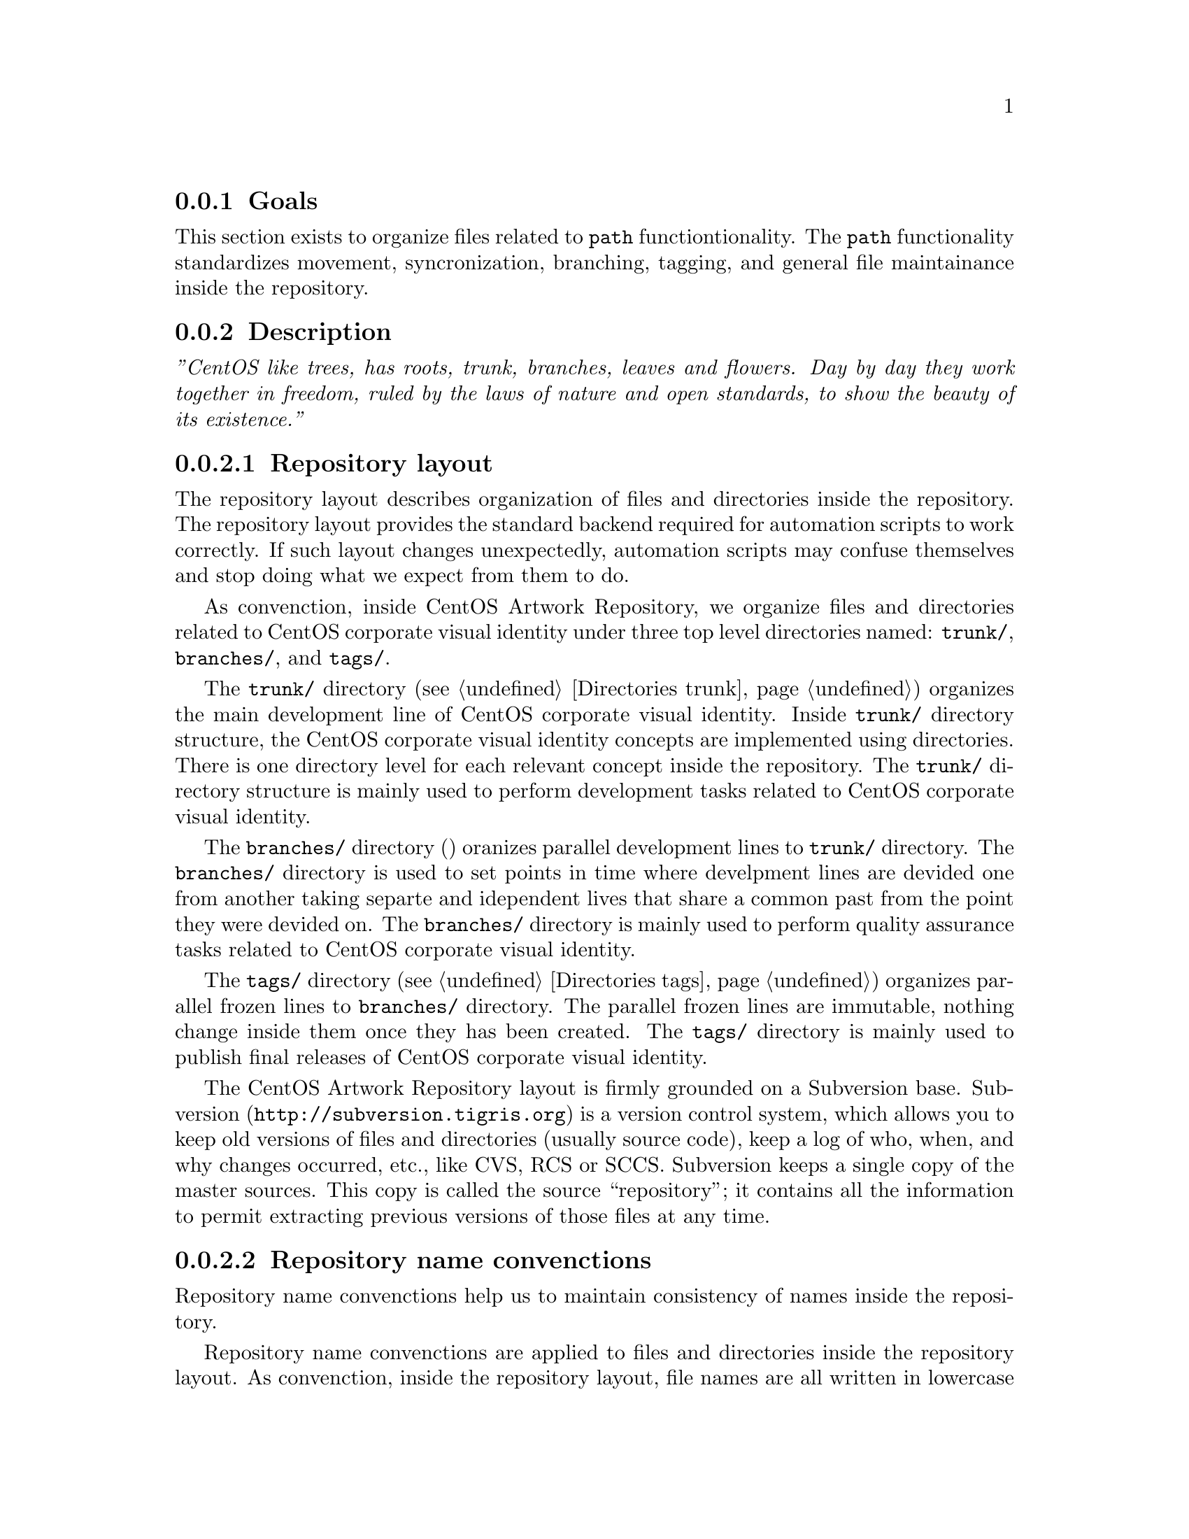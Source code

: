 @subsection Goals

This section exists to organize files related to @code{path}
functiontionality.  The @code{path} functionality standardizes
movement, syncronization, branching, tagging, and general file
maintainance inside the repository. 

@subsection Description

@emph{''CentOS like trees, has roots, trunk, branches, leaves and
flowers.  Day by day they work together in freedom, ruled by the laws
of nature and open standards, to show the beauty of its existence.''}

@subsubsection Repository layout

The repository layout describes organization of files and directories
inside the repository. The repository layout provides the standard
backend required for automation scripts to work correctly. If such
layout changes unexpectedly, automation scripts may confuse themselves
and stop doing what we expect from them to do.

As convenction, inside CentOS Artwork Repository, we organize files
and directories related to CentOS corporate visual identity under
three top level directories named: @file{trunk/}, @file{branches/},
and @file{tags/}. 

The @file{trunk/} directory (@pxref{Directories trunk}) organizes the main
development line of CentOS corporate visual identity. Inside
@file{trunk/} directory structure, the CentOS corporate visual
identity concepts are implemented using directories.  There is one
directory level for each relevant concept inside the repository. The
@file{trunk/} directory structure is mainly used to perform
development tasks related to CentOS corporate visual identity.

The @file{branches/} directory () oranizes
parallel development lines to @file{trunk/} directory. The
@file{branches/} directory is used to set points in time where
develpment lines are devided one from another taking separte and
idependent lives that share a common past from the point they were
devided on. The @file{branches/} directory is mainly used to perform
quality assurance tasks related to CentOS corporate visual identity.

The @file{tags/} directory (@pxref{Directories tags}) organizes parallel frozen
lines to @file{branches/} directory.  The parallel frozen lines are
immutable, nothing change inside them once they has been created.  The
@file{tags/} directory is mainly used to publish final releases of
CentOS corporate visual identity.

The CentOS Artwork Repository layout is firmly grounded on a
Subversion base.  Subversion (@url{http://subversion.tigris.org}) is a
version control system, which allows you to keep old versions of files
and directories (usually source code), keep a log of who, when, and
why changes occurred, etc., like CVS, RCS or SCCS.  Subversion keeps a
single copy of the master sources.  This copy  is called the source
``repository''; it contains all the information to permit extracting
previous versions of those files at any time.

@subsubsection Repository name convenctions

Repository name convenctions help us to maintain consistency of names
inside the repository.

Repository name convenctions are applied to files and directories
inside the repository layout. As convenction, inside the repository
layout, file names are all written in lowercase
(@samp{01-welcome.png}, @samp{splash.png}, @samp{anaconda_header.png},
etc.) and directory names are all written capitalized (e.g.,
@samp{Identity}, @samp{Themes}, @samp{Motifs}, @samp{TreeFlower},
etc.).

Repository name convenctions are implemented inside the
@code{cli_getRepoName} function of @file{centos-art.sh} script. With
@code{cli_getRepoName} function we reduce the amount of commands and
convenctions to remember, concentrating them in just one single place
to look for fixes and improvements.

@subsubsection Repository work flow

Repository work flow describes the steps and time intervals used to
produce CentOS corporate visual identity inside CentOS Artwork
Repository.  

To illustrate repository work flow let's consider themes' development
cycle. 

Initially, we start working themes on their trunk development line
(e.g., @file{trunk/Identity/Themes/Motifs/TreeFlower/}), here we
organize information that cannot be produced automatically (i.e.,
background images, concepts, color information, screenshots, etc.).

Later, when theme trunk development line is considered ``ready'' for
implementation (e.g.,  all required backgrounds have been designed),
we create a branch for it (e.g.,
@file{branches/Identity/Themes/Motifs/TreeFlower/1/}).  Once the
branch has been created, we forget that branch and continue working
the trunk development line while others (e.g., an artwork quality
assurance team) test the new branch for tunning it up. 

Once the branch has been tunned up, and considered ``ready'' for
release, it is freezed under @file{tags/} directory (e.g.,
@file{tags/Identity/Themes/Motifs/TreeFower/1.0/}) for packagers,
webmasters, promoters, and anyone who needs images from that CentOS
theme the tag was created for.

Both branches and tags, inside CentOS Artwork Repository, use
numerical values to identify themselves under the same location.
Branches start at one (i.e., @samp{1}) and increment one unit for each
branch created from the same trunk development line.  Tags start at
zero (i.e., @samp{0}) and increment one unit for each tag created from
the same branch development line.

@quotation
@strong{Convenction} Do not freeze trunk development lines using tags
directly.  If you think you need to freeze a trunk development line,
create a branch for it and then freeze that branch instead.
@end quotation

The trunk development line may introduce problems we cannot see
immediatly. Certainly, the high changable nature of trunk development
line complicates finding and fixing such problems. On the other hand,
the branched development lines provide a more predictable area where
only fixes/corrections to current content are commited up to
repository. 

If others find and fix bugs inside the branched development line, we
could merge such changes/experiences back to trunk development line
(not visversa) in order for future branches, created from trunk, to
benefit.

Time intervals used to create branches and tags may vary, just as
different needs may arrive. For example, consider the release schema
of CentOS distribution: one major release every 2 years, security
updates every 6 months, support for 7 years long. Each time a CentOS
distribution is released, specially if it is a major release, there is
a theme need in order to cover CentOS distribution artwork
requirements. At this point, is where CentOS Artwork Repository comes
up to scene. 

Before releasing a new major release of CentOS distribution we create
a branch for one of several theme development lines available inside
the CentOS Artwork Repository, perform quality assurance on it, and
later, freeze that branch using tags. Once a the theme branch has been
frozen (under @file{tags/} directory), CentOS Packagers (the persons
whom build CentOS distribution) can use that frozen branch as source
location to fulfill CentOS distribution artwork needs. The same
applies to CentOS Webmasters (the persons whom build CentOS websites),
and any other visual manifestation required by the project.

@subsubsection Parallel directories

Inside CentOS Artwork Repository, parallel directories are simple
directory entries built from a common parent directory and placed in a
location different to that, the common parent directory is placed on.
Parallel directories are useful to create branches, tags,
translations, documentation, pre-rendering configuration script, and
similar directory structures.

Parallel directories take their structure from one unique parent
directory. Inside CentOS Artwork Repository, this unique parent
directory is under @file{trunk/Identity} location.  The
@file{trunk/Identity} location must be considered the reference for
whatever information you plan to create inside the repository.

In some circumstances, parallel directories may be created removing
uncommon information from their paths. Uncommon path information
refers to those directory levels in the path which are not common for
other parallel directories.  For example, when rendering
@file{trunk/Identity/Themes/Motifs/TreeFlower/Distro} directory
structure, the @file{centos-art.sh} script removes the
@file{Motifs/TreeFlower/} directory levels from path, in order to
build the parallel directory used to retrived translations, and
pre-rendering configuration scripts required by @code{render}
functionality.

Another example of parallel directory is the documentation structure
created by @code{manual} functionality. This time,
@file{centos-art.sh} script uses parallel directory information with
uncommon directory levels to build the documentation entry required by
Texinfo documentation system, inside the repository.

Othertimes, parallel directories may add uncommon information to their
paths. This is the case we use to create branches and tags. When we
create branches and tags, a numerical identifier is added to parallel
directory structure path. The place where the numerical identifier is
set on is relevant to corporate visual identity structure and should
be carefully considered where it will be.

When one parent directory changes, all their related parallel
directories need to be changed too. This is required in order for
parallel directories to retain their relation with the parent
directory structure.  In the other hand, parallel directories should
never be modified under no reason but to satisfy the relation to their
parent directory structure.  Liberal change of parallel directories
may suppresses the conceptual idea they were initially created for;
and certainly, things may stop working the way they should do.

@subsubsection Syncronizing path information

Parallel directories are very useful to keep repository organized but
introduce some complications.  For instance, consider what would
happen to functionalities like @code{manual} (@samp{trunk Scripts Bash
Functions Manual}) that rely on parent directory structures to create
documentation entries (using parallel directory structures) if one of
those parent directory structures suddenly changes after the
documentation entry has been already created for it? 

In such cases, functionalities like @code{manual} may confuse
themselves if path information is not updated to reflect the relation
with its parent directory.  Such functionalities work with parent
directory structure as reference; if a parent directory changes, the
functionalities dont't even note it because they work with the last
parent directory structure available in the repository, no matter what
it is. 

In the specific case of documentation (the @code{manual}
functionality), the problem mentioned above provokes that older parent
directories, already documented, remain inside documentation directory
structures as long as you get your hands into the documentation
directory structure (@file{trunk/Manuals}) and change what must be
changed to match the new parent directory structure.

There is no immediate way for @code{manual}, and similar
functionalities that use parent directories as reference, to know when
and how directory movements take place inside the repository. Such
information is available only when the file movement itself takes
place inside the repository. So, is there, at the moment of moving
files, when we need to syncronize parallel directories with their
unique parent directory structure.

@quotation
@strong{Warning} There is not support for URL reference inside
@file{centos-art.sh} script.  The @file{centos-art.sh} script is
designed to work with local files inside the working copy only.
@end quotation

As CentOS Artwork Repository is built over a version control system,
file movements inside the repository are considered repository
changes. In order for these repository changes to be versioned, we
need to, firstly, add changes into the version control system, commit
them, and later, perform movement actions using version control system
commands. This configuration makes possible for everyone to know about
changes details inside the repository; and if needed, revert or update
them back to a previous revision.

Finally, once all path information has been corrected, it is time to
take care of information inside the files. For instance, considere
what would happen if you make a reference to a documentation node, and
later the documentation node you refere to is deleted. That would make
Texinfo to produce error messages at export time. So, the
@file{centos-art.sh} script needs to know when such changes happen, in
a way they could be noted and handled without producing errors.

@subsubsection What is the right place to store it?

Occasionly, you may find that new corporate visual identity components
need to be added to the repository. If that is your case, the first
question you need to ask yourself, before start to create directories
blindly all over, is: What is the right place to store it?

The CentOS Community different free support vains (see:
@url{http://wiki.centos.org/GettingHelp}) are the best place to find
answers to your question, but going there with hands empty is not good
idea. It may give the impression you don't really care about. Instead,
consider the following suggestions to find your own comprehension and
so, make your propositions based on it.

When we are looking for the correct place to store new files, to bear
in mind the corporate visual identity structure used inside the CentOS
Artwork Repository (@pxref{Directories trunk Identity}) would be probaly the best
advice we could offer, the rest is just matter of choosing appropriate
names.  To illustrate this desition process let's consider the
@file{trunk/Identity/Themes/Motifs/TreeFlower} directory as example.
It is the trunk development line of @emph{TreeFlower} artistic motif.
Artistic motifs are considered part of themes, which in turn are
considered part of CentOS corporate visual identity.

When building parent directory structures, you may find that reaching
an acceptable location may take some time, and as it uses to happen
most of time; once you've find it, that may be not a definite
solution.  There are many concepts that you need to play with, in
order to find a result that match the conceptual idea you try to
implement in the new directory location. To know which these concepts
are, split the location in words and read its documentation entry from
less specific to more specific.

For example, the @file{trunk/Identity/Themes/Motifs/TreeFlower}
location evolved through several months of contant work and there is
no certain it won't change in the future, even it fixes quite well the
concept we are trying to implement.  The concepts used in
@file{trunk/Identity/Themes/Distro/Motifs/TreeFlower} location are
described in the following commands, respectively:

@verbatim
centos-art manual --read=turnk/
centos-art manual --read=turnk/Identity/
centos-art manual --read=turnk/Identity/Themes/
centos-art manual --read=turnk/Identity/Themes/Motifs/
centos-art manual --read=turnk/Identity/Themes/Motifs/TreeFlower/
@end verbatim

Other location concepts can be found similary as we did above, just
change the location we used above by the one you are trying to know
concepts for.

@subsection Usage

@table @command
@item centos-art path --copy='SRC' --to='DST'

Copy @option{SRC} to @option{DST} and schedule @option{DST} for
addition (with history).  In this command, @file{SRC} and @file{DST}
are both working copy (WC) entries.

@item centos-art path --delete='SRC'

Delete @option{DST}. In order for this command to work the file or
directory you intend to delete should be under version control first.
In this command, @file{SRC} is a working copy (WC) entry.  

@end table

@subsection See also

@menu
* Directories trunk Scripts Bash::
@comment --- Removed(* Directories trunk Scripts Bash Functions::) ---
@end menu
